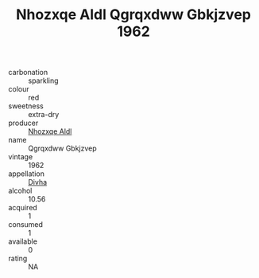 :PROPERTIES:
:ID:                     a86c2c17-e33d-4407-b452-0e8ce827f21c
:END:
#+TITLE: Nhozxqe Aldl Qgrqxdww Gbkjzvep 1962

- carbonation :: sparkling
- colour :: red
- sweetness :: extra-dry
- producer :: [[id:539af513-9024-4da4-8bd6-4dac33ba9304][Nhozxqe Aldl]]
- name :: Qgrqxdww Gbkjzvep
- vintage :: 1962
- appellation :: [[id:c31dd59d-0c4f-4f27-adba-d84cb0bd0365][Divha]]
- alcohol :: 10.56
- acquired :: 1
- consumed :: 1
- available :: 0
- rating :: NA


